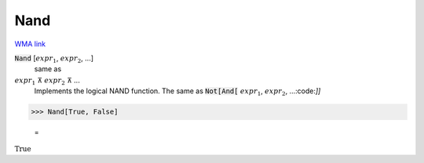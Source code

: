 Nand
====

`WMA link <https://reference.wolfram.com/language/ref/Nand.html>`_


:code:`Nand` [:math:`expr_1`, :math:`expr_2`, ...]
    same as

:math:`expr_1` ⊼ :math:`expr_2` ⊼ ...
    Implements the logical NAND function.  The same as :code:`Not[And[` :math:`expr_1`, :math:`expr_2`, ...:code:`]]`





>>> Nand[True, False]

    =
:math:`\text{True}`



